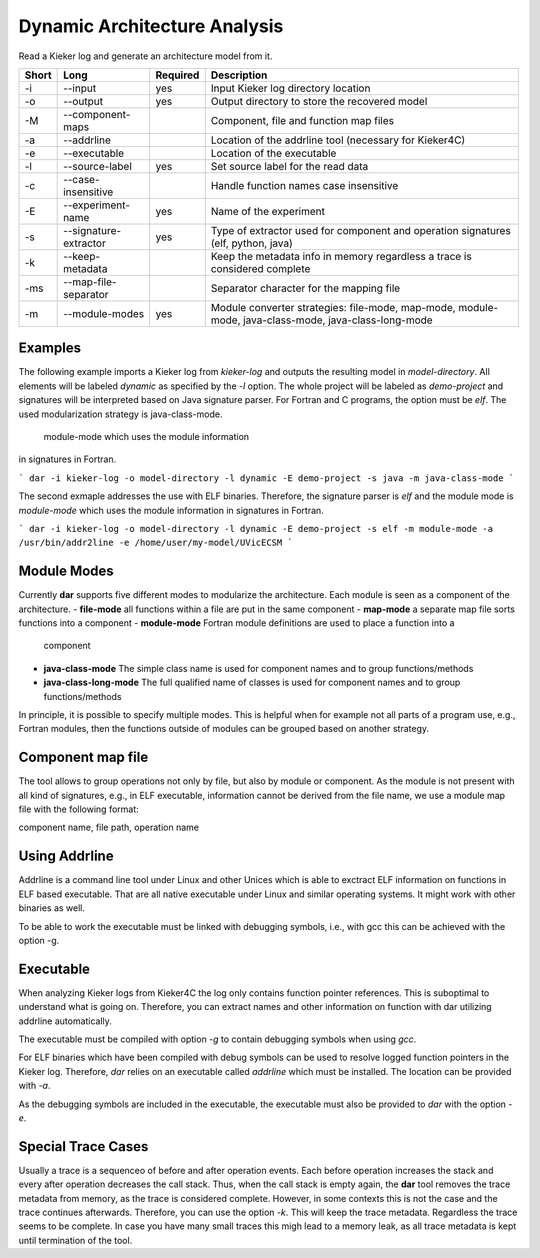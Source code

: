 .. _kieker-tools-dar:

Dynamic Architecture Analysis
=============================

Read a Kieker log and generate an architecture model from it.

===== ===================== ======== ======================================================
Short Long                  Required Description
===== ===================== ======== ======================================================
-i    --input               yes      Input Kieker log directory location
-o    --output              yes      Output directory to store the recovered model
-M    --component-maps               Component, file and function map files
-a    --addrline                     Location of the addrline tool (necessary for Kieker4C)
-e    --executable                   Location of the executable
-l    --source-label        yes      Set source label for the read data
-c    --case-insensitive             Handle function names case insensitive
-E    --experiment-name     yes      Name of the experiment
-s    --signature-extractor yes      Type of extractor used for component and operation 
                                     signatures (elf, python, java)
-k    --keep-metadata                Keep the metadata info in memory regardless a trace
                                     is considered complete
-ms   --map-file-separator           Separator character for the mapping file
-m    --module-modes        yes      Module converter strategies: file-mode, map-mode,
                                     module-mode, java-class-mode, java-class-long-mode
===== ===================== ======== ======================================================

Examples
--------

The following example imports a Kieker log from `kieker-log` and outputs the resulting
model in `model-directory`. All elements will be labeled `dynamic` as specified by the
`-l` option. The whole project will be labeled as `demo-project` and signatures will be
interpreted based on Java signature parser. For Fortran and C programs, the option must
be `elf`. The used modularization strategy is java-class-mode.

 module-mode which uses the module information
in signatures in Fortran.


```
dar -i kieker-log -o model-directory -l dynamic -E demo-project -s java -m java-class-mode
```

The second exmaple addresses the use with ELF binaries. Therefore, the signature parser is
`elf` and the module mode is `module-mode` which uses the module information
in signatures in Fortran.


```
dar -i kieker-log -o model-directory -l dynamic -E demo-project -s elf -m module-mode -a /usr/bin/addr2line -e /home/user/my-model/UVicECSM
```

Module Modes
------------

Currently **dar** supports five different modes to modularize the architecture.
Each module is seen as a component of the architecture.
- **file-mode** all functions within a file are put in the same component
- **map-mode**  a separate map file sorts functions into a component
- **module-mode** Fortran module definitions are used to place a function into a
  component
- **java-class-mode** The simple class name is used for component names and to
  group functions/methods
- **java-class-long-mode** The full qualified name of classes is used for
  component names and to group functions/methods
  
In principle, it is possible to specify multiple modes. This is helpful when
for example not all parts of a program use, e.g., Fortran modules, then the
functions outside of modules can be grouped based on another strategy.

Component map file
------------------

The tool allows to group operations not only by file, but also by module
or component. As the module is not present with all kind of signatures, e.g.,
in ELF executable, information cannot be derived from the file name, we use a
module map file with the following format:

component name, file path, operation name

 
Using Addrline
--------------
 
Addrline is a command line tool under Linux and other Unices which is able to
exctract ELF information on functions in ELF based executable. That are all
native executable under Linux and similar operating systems. It might work with
other binaries as well.
 
To be able to work the executable must be linked with debugging symbols, i.e.,
with gcc this can be achieved with the option -g.

Executable
----------

When analyzing Kieker logs from Kieker4C the log only contains function
pointer references. This is suboptimal to understand what is going on.
Therefore, you can extract names and other information on function with dar
utilizing addrline automatically.

The executable must be compiled with option `-g` to contain debugging symbols when using `gcc`.

For ELF binaries which have been compiled with debug symbols can be used to resolve
logged function pointers in the Kieker log. Therefore, `dar` relies on an executable called
`addrline` which must be installed. The location can be provided with `-a`.

As the debugging symbols are included in the executable, the executable must also be
provided to `dar` with the option `-e`.

Special Trace Cases
-------------------

Usually a trace is a sequenceo of before and after operation events. Each
before operation increases the stack and every after operation decreases the
call stack. Thus, when the call stack is empty again, the **dar** tool removes
the trace metadata from memory, as the trace is considered complete. However,
in some contexts this is not the case and the trace continues afterwards.
Therefore, you can use the option `-k`. This will keep the trace metadata.
Regardless the trace seems to be complete. In case you have many small traces
this migh lead to a memory leak, as all trace metadata is kept until termination
of the tool.
 
